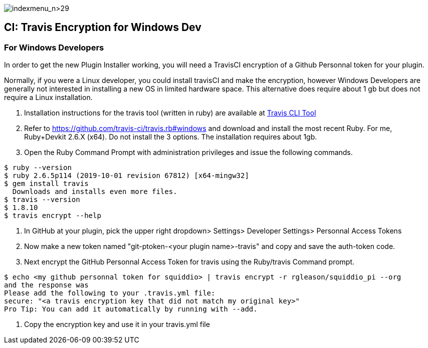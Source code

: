 image:indexmenu_n>29[indexmenu_n>29]

== CI: Travis Encryption for Windows Dev

=== For Windows Developers

In order to get the new Plugin Installer working, you will need a
TravisCI encryption of a Github Personnal token for your plugin.

Normally, if you were a Linux developer, you could install travisCI and
make the encryption, however Windows Developers are generally not
interested in installing a new OS in limited hardware space. This
alternative does require about 1 gb but does not require a Linux
installation.

. Installation instructions for the travis tool (written in ruby) are
available at https://github.com/travis-ci/travis.rb[Travis CLI Tool]
. Refer to https://github.com/travis-ci/travis.rb#windows and download
and install the most recent Ruby. For me, Ruby+Devkit 2.6.X (x64). Do
not install the 3 options. The installation requires about 1gb.
. Open the Ruby Command Prompt with administration privileges and issue
the following commands.

....
$ ruby --version
$ ruby 2.6.5p114 (2019-10-01 revision 67812) [x64-mingw32]
$ gem install travis 
  Downloads and installs even more files.
$ travis --version
$ 1.8.10
$ travis encrypt --help
....

. In GitHub at your plugin, pick the upper right dropdown> Settings>
Developer Settings> Personnal Access Tokens
. Now make a new token named "git-ptoken-<your plugin name>-travis" and
copy and save the auth-token code.
. Next encrypt the GitHub Personnal Access Token for travis using the
Ruby/travis Command prompt.

....
$ echo <my github personnal token for squiddio> | travis encrypt -r rgleason/squiddio_pi --org
and the response was
Please add the following to your .travis.yml file:
secure: "<a travis encryption key that did not match my original key>"
Pro Tip: You can add it automatically by running with --add.
....

. Copy the encryption key and use it in your travis.yml file
